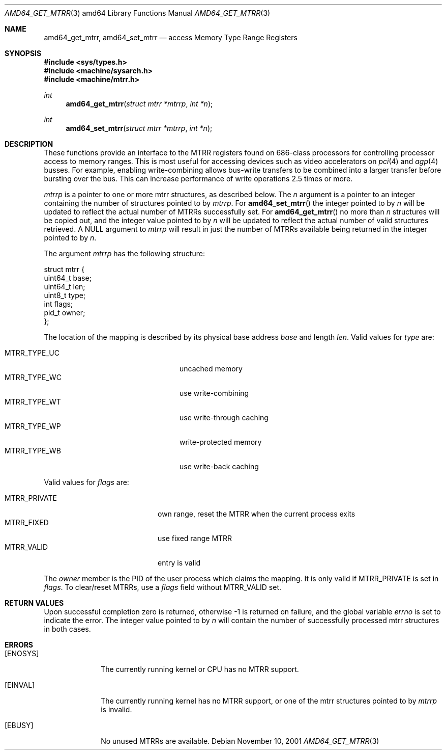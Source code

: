 .\"     $NetBSD: amd64_get_mtrr.2,v 1.6 2002/02/20 20:40:48 gmcgarry Exp $
.\"
.\" Copyright (c) 2001 The NetBSD Foundation, Inc.
.\" All rights reserved.
.\"
.\" This code is derived from software contributed to The NetBSD Foundation
.\" by Gregory McGarry.
.\"
.\" Redistribution and use in source and binary forms, with or without
.\" modification, are permitted provided that the following conditions
.\" are met:
.\" 1. Redistributions of source code must retain the above copyright
.\"    notice, this list of conditions and the following disclaimer.
.\" 2. Redistributions in binary form must reproduce the above copyright
.\"    notice, this list of conditions and the following disclaimer in the
.\"    documentation and/or other materials provided with the distribution.
.\" 3. All advertising materials mentioning features or use of this software
.\"    must display the following acknowledgement:
.\"        This product includes software developed by the NetBSD
.\"        Foundation, Inc. and its contributors.
.\" 4. Neither the name of The NetBSD Foundation nor the names of its
.\"    contributors may be used to endorse or promote products derived
.\"    from this software without specific prior written permission.
.\"
.\" THIS SOFTWARE IS PROVIDED BY THE NETBSD FOUNDATION, INC. AND CONTRIBUTORS
.\" ``AS IS'' AND ANY EXPRESS OR IMPLIED WARRANTIES, INCLUDING, BUT NOT LIMITED
.\" TO, THE IMPLIED WARRANTIES OF MERCHANTABILITY AND FITNESS FOR A PARTICULAR
.\" PURPOSE ARE DISCLAIMED.  IN NO EVENT SHALL THE FOUNDATION OR CONTRIBUTORS
.\" BE LIABLE FOR ANY DIRECT, INDIRECT, INCIDENTAL, SPECIAL, EXEMPLARY, OR
.\" CONSEQUENTIAL DAMAGES (INCLUDING, BUT NOT LIMITED TO, PROCUREMENT OF
.\" SUBSTITUTE GOODS OR SERVICES; LOSS OF USE, DATA, OR PROFITS; OR BUSINESS
.\" INTERRUPTION) HOWEVER CAUSED AND ON ANY THEORY OF LIABILITY, WHETHER IN
.\" CONTRACT, STRICT LIABILITY, OR TORT (INCLUDING NEGLIGENCE OR OTHERWISE)
.\" ARISING IN ANY WAY OUT OF THE USE OF THIS SOFTWARE, EVEN IF ADVISED OF THE
.\" POSSIBILITY OF SUCH DAMAGE.
.\"
.Dd November 10, 2001
.Dt AMD64_GET_MTRR 3 amd64
.Os
.Sh NAME
.Nm amd64_get_mtrr ,
.Nm amd64_set_mtrr
.Nd access Memory Type Range Registers
.Sh SYNOPSIS
.Fd #include \*[Lt]sys/types.h\*[Gt]
.Fd #include \*[Lt]machine/sysarch.h\*[Gt]
.Fd #include \*[Lt]machine/mtrr.h\*[Gt]
.Ft int
.Fn amd64_get_mtrr "struct mtrr *mtrrp" "int *n"
.Ft int
.Fn amd64_set_mtrr "struct mtrr *mtrrp" "int *n"
.Sh DESCRIPTION
These functions provide an interface to the MTRR registers found on
686-class processors for controlling processor access to memory ranges.
This is most useful for accessing devices such as video accelerators
on
.Xr pci 4
and
.Xr agp 4
busses.
For example, enabling write-combining allows bus-write transfers
to be combined into a larger transfer before bursting over the bus.
This can increase performance of write operations 2.5 times or more.
.Pp
.Fa mtrrp
is a pointer to one or more mtrr structures, as described below.
The
.Fa n
argument is a pointer to an integer containing the number of structures
pointed to by
.Fa mtrrp .
For
.Fn amd64_set_mtrr
the integer pointed to by
.Fa n
will be updated to reflect the actual number of MTRRs successfully set.
For
.Fn amd64_get_mtrr
no more than
.Fa n
structures will be copied out, and the integer value pointed to by
.Fa n
will be updated to reflect the actual number of valid structures
retrieved.
A NULL argument to
.Fa mtrrp
will result in just the number of MTRRs available being returned
in the integer pointed to by
.Fa n .
.Pp
The argument
.Fa mtrrp
has the following structure:
.Bd -literal
struct mtrr {
        uint64_t base;
        uint64_t len;
        uint8_t type;
        int flags;
        pid_t owner;
};
.Ed
.Pp
The location of the mapping is described by its physical base address
.Em base
and length
.Em len .
Valid values for
.Em type
are:
.Pp
.Bl -tag -offset indent -width MTRR_TYPE_UNDEF1 -compact
.It MTRR_TYPE_UC
uncached memory
.It MTRR_TYPE_WC
use write-combining
.It MTRR_TYPE_WT
use write-through caching
.It MTRR_TYPE_WP
write-protected memory
.It MTRR_TYPE_WB
use write-back caching
.El
.Pp
Valid values for
.Em flags
are:
.Pp
.Bl -tag -offset indent -width MTRR_PRIVATE -compact
.It MTRR_PRIVATE
own range, reset the MTRR when the current process exits
.It MTRR_FIXED
use fixed range MTRR
.It MTRR_VALID
entry is valid
.El
.Pp
The
.Em owner
member is the PID of the user process which claims the mapping.
It is only valid if MTRR_PRIVATE is set in
.Em flags .
To clear/reset MTRRs, use a
.Em flags
field without MTRR_VALID set.
.Sh RETURN VALUES
Upon successful completion zero is returned, otherwise \-1 is returned
on failure, and the global variable
.Va errno
is set to indicate the error.
The integer value pointed to by
.Fa n
will contain the number of successfully processed mtrr structures
in both cases.
.Sh ERRORS
.Bl -tag -width [EINVAL]
.It Bq Er ENOSYS
The currently running kernel or CPU has no MTRR support.
.It Bq Er EINVAL
The currently running kernel has no MTRR support, or one of the mtrr
structures pointed to by
.Fa mtrrp
is invalid.
.It Bq Er EBUSY
No unused MTRRs are available.
.El
